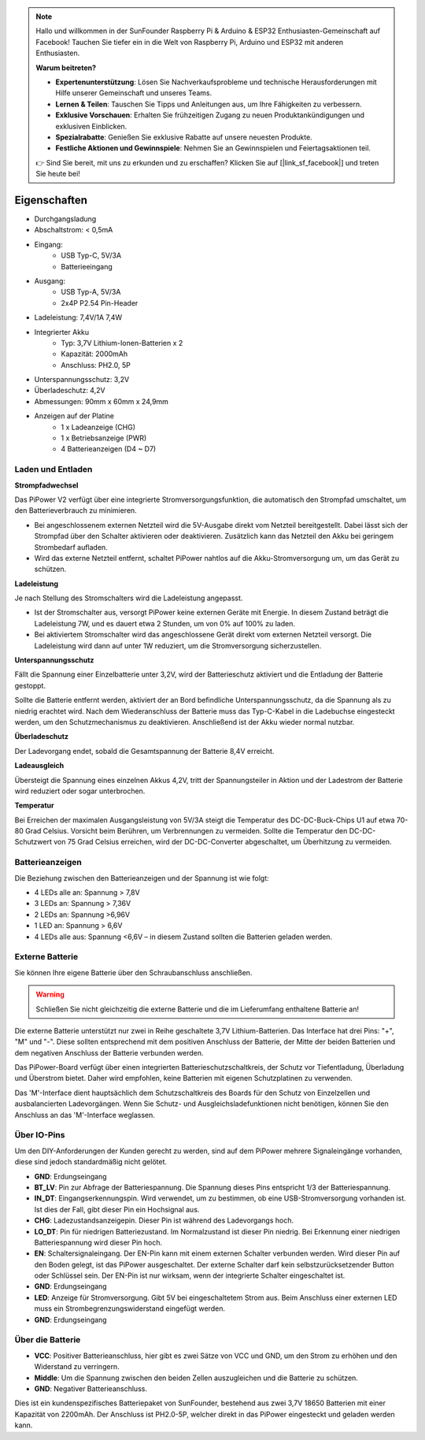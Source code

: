 .. note::

    Hallo und willkommen in der SunFounder Raspberry Pi & Arduino & ESP32 Enthusiasten-Gemeinschaft auf Facebook! Tauchen Sie tiefer ein in die Welt von Raspberry Pi, Arduino und ESP32 mit anderen Enthusiasten.

    **Warum beitreten?**

    - **Expertenunterstützung**: Lösen Sie Nachverkaufsprobleme und technische Herausforderungen mit Hilfe unserer Gemeinschaft und unseres Teams.
    - **Lernen & Teilen**: Tauschen Sie Tipps und Anleitungen aus, um Ihre Fähigkeiten zu verbessern.
    - **Exklusive Vorschauen**: Erhalten Sie frühzeitigen Zugang zu neuen Produktankündigungen und exklusiven Einblicken.
    - **Spezialrabatte**: Genießen Sie exklusive Rabatte auf unsere neuesten Produkte.
    - **Festliche Aktionen und Gewinnspiele**: Nehmen Sie an Gewinnspielen und Feiertagsaktionen teil.

    👉 Sind Sie bereit, mit uns zu erkunden und zu erschaffen? Klicken Sie auf [|link_sf_facebook|] und treten Sie heute bei!

Eigenschaften
===============

.. image:: img/media2.png

* Durchgangsladung
* Abschaltstrom: < 0,5mA
* Eingang:
    * USB Typ-C, 5V/3A
    * Batterieeingang
* Ausgang:
    * USB Typ-A, 5V/3A
    * 2x4P P2.54 Pin-Header

* Ladeleistung: 7,4V/1A 7,4W
* Integrierter Akku
    * Typ: 3,7V Lithium-Ionen-Batterien x 2
    * Kapazität: 2000mAh
    * Anschluss: PH2.0, 5P
* Unterspannungsschutz: 3,2V
* Überladeschutz: 4,2V
* Abmessungen: 90mm x 60mm x 24,9mm
* Anzeigen auf der Platine
    * 1 x Ladeanzeige (CHG)
    * 1 x Betriebsanzeige (PWR)
    * 4 Batterieanzeigen (D4 ~ D7)

Laden und Entladen
------------------------------------

**Strompfadwechsel**

Das PiPower V2 verfügt über eine integrierte Stromversorgungsfunktion, die automatisch den Strompfad umschaltet, um den Batterieverbrauch zu minimieren.

* Bei angeschlossenem externen Netzteil wird die 5V-Ausgabe direkt vom Netzteil bereitgestellt. Dabei lässt sich der Strompfad über den Schalter aktivieren oder deaktivieren. Zusätzlich kann das Netzteil den Akku bei geringem Strombedarf aufladen.
* Wird das externe Netzteil entfernt, schaltet PiPower nahtlos auf die Akku-Stromversorgung um, um das Gerät zu schützen.

**Ladeleistung**

Je nach Stellung des Stromschalters wird die Ladeleistung angepasst.

* Ist der Stromschalter aus, versorgt PiPower keine externen Geräte mit Energie. In diesem Zustand beträgt die Ladeleistung 7W, und es dauert etwa 2 Stunden, um von 0% auf 100% zu laden.
* Bei aktiviertem Stromschalter wird das angeschlossene Gerät direkt vom externen Netzteil versorgt. Die Ladeleistung wird dann auf unter 1W reduziert, um die Stromversorgung sicherzustellen.

**Unterspannungsschutz**

Fällt die Spannung einer Einzelbatterie unter 3,2V, wird der Batterieschutz aktiviert und die Entladung der Batterie gestoppt.

Sollte die Batterie entfernt werden, aktiviert der an Bord befindliche Unterspannungsschutz, da die Spannung als zu niedrig erachtet wird. Nach dem Wiederanschluss der Batterie muss das Typ-C-Kabel in die Ladebuchse eingesteckt werden, um den Schutzmechanismus zu deaktivieren. Anschließend ist der Akku wieder normal nutzbar.

**Überladeschutz**

Der Ladevorgang endet, sobald die Gesamtspannung der Batterie 8,4V erreicht.

**Ladeausgleich**

Übersteigt die Spannung eines einzelnen Akkus 4,2V, tritt der Spannungsteiler in Aktion und der Ladestrom der Batterie wird reduziert oder sogar unterbrochen.

**Temperatur**

Bei Erreichen der maximalen Ausgangsleistung von 5V/3A steigt die Temperatur des DC-DC-Buck-Chips U1 auf etwa 70-80 Grad Celsius. Vorsicht beim Berühren, um Verbrennungen zu vermeiden. Sollte die Temperatur den DC-DC-Schutzwert von 75 Grad Celsius erreichen, wird der DC-DC-Converter abgeschaltet, um Überhitzung zu vermeiden.




Batterieanzeigen
--------------------------

Die Beziehung zwischen den Batterieanzeigen und der Spannung ist wie folgt:

* 4 LEDs alle an: Spannung > 7,8V
* 3 LEDs an: Spannung > 7,36V
* 2 LEDs an: Spannung >6,96V
* 1 LED an: Spannung > 6,6V
* 4 LEDs alle aus: Spannung <6,6V – in diesem Zustand sollten die Batterien geladen werden.

Externe Batterie
--------------------------

.. image:: img/ex_btra.png

Sie können Ihre eigene Batterie über den Schraubanschluss anschließen.

.. warning:: Schließen Sie nicht gleichzeitig die externe Batterie und die im Lieferumfang enthaltene Batterie an!

Die externe Batterie unterstützt nur zwei in Reihe geschaltete 3,7V Lithium-Batterien. Das Interface hat drei Pins: "+", "M" und "-". Diese sollten entsprechend mit dem positiven Anschluss der Batterie, der Mitte der beiden Batterien und dem negativen Anschluss der Batterie verbunden werden.

Das PiPower-Board verfügt über einen integrierten Batterieschutzschaltkreis, der Schutz vor Tiefentladung, Überladung und Überstrom bietet. Daher wird empfohlen, keine Batterien mit eigenen Schutzplatinen zu verwenden.

Das 'M'-Interface dient hauptsächlich dem Schutzschaltkreis des Boards für den Schutz von Einzelzellen und ausbalancierten Ladevorgängen. Wenn Sie Schutz- und Ausgleichsladefunktionen nicht benötigen, können Sie den Anschluss an das 'M'-Interface weglassen.

.. image:: img/ex_btr.png

Über IO-Pins
-----------------

.. image:: img/io_pin.png
    :width: 500
    :align: center

Um den DIY-Anforderungen der Kunden gerecht zu werden, sind auf dem PiPower mehrere Signaleingänge vorhanden, diese sind jedoch standardmäßig nicht gelötet.

* **GND**: Erdungseingang
* **BT_LV**: Pin zur Abfrage der Batteriespannung. Die Spannung dieses Pins entspricht 1/3 der Batteriespannung.
* **IN_DT**: Eingangserkennungspin. Wird verwendet, um zu bestimmen, ob eine USB-Stromversorgung vorhanden ist. Ist dies der Fall, gibt dieser Pin ein Hochsignal aus.
* **CHG**: Ladezustandsanzeigepin. Dieser Pin ist während des Ladevorgangs hoch.
* **LO_DT**: Pin für niedrigen Batteriezustand. Im Normalzustand ist dieser Pin niedrig. Bei Erkennung einer niedrigen Batteriespannung wird dieser Pin hoch.
* **EN**: Schaltersignaleingang. Der EN-Pin kann mit einem externen Schalter verbunden werden. Wird dieser Pin auf den Boden gelegt, ist das PiPower ausgeschaltet. Der externe Schalter darf kein selbstzurücksetzender Button oder Schlüssel sein. Der EN-Pin ist nur wirksam, wenn der integrierte Schalter eingeschaltet ist.
* **GND**: Erdungseingang
* **LED**: Anzeige für Stromversorgung. Gibt 5V bei eingeschaltetem Strom aus. Beim Anschluss einer externen LED muss ein Strombegrenzungswiderstand eingefügt werden.
* **GND**: Erdungseingang

Über die Batterie
----------------------

.. image:: img/2battery.jpg
    :width: 300
    :align: center

* **VCC**: Positiver Batterieanschluss, hier gibt es zwei Sätze von VCC und GND, um den Strom zu erhöhen und den Widerstand zu verringern.
* **Middle**: Um die Spannung zwischen den beiden Zellen auszugleichen und die Batterie zu schützen.
* **GND**: Negativer Batterieanschluss.

Dies ist ein kundenspezifisches Batteriepaket von SunFounder, bestehend aus zwei 3,7V 18650 Batterien mit einer Kapazität von 2200mAh. Der Anschluss ist PH2.0-5P, welcher direkt in das PiPower eingesteckt und geladen werden kann.

